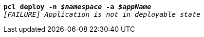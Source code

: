 [listing,subs="+macros,+quotes"]
----
*pcl deploy -n _$namespace_ -a _$appName_*
_[FAILURE] Application is not in deployable state_

----
